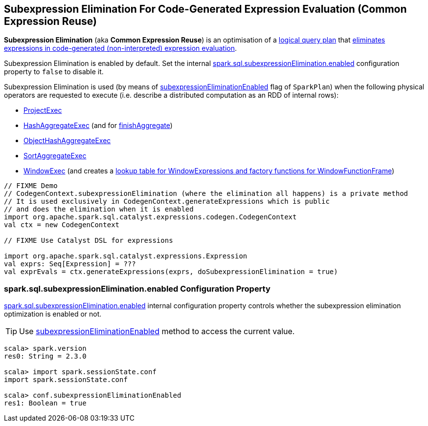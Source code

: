 == Subexpression Elimination For Code-Generated Expression Evaluation (Common Expression Reuse)

*Subexpression Elimination* (aka *Common Expression Reuse*) is an optimisation of a link:spark-sql-LogicalPlan.adoc[logical query plan] that link:spark-sql-CodegenContext.adoc#subexpressionElimination[eliminates expressions in code-generated (non-interpreted) expression evaluation].

Subexpression Elimination is enabled by default. Set the internal <<spark.sql.subexpressionElimination.enabled, spark.sql.subexpressionElimination.enabled>> configuration property to `false` to disable it.

Subexpression Elimination is used (by means of link:spark-sql-SparkPlan.adoc#subexpressionEliminationEnabled[subexpressionEliminationEnabled] flag of `SparkPlan`) when the following physical operators are requested to execute (i.e. describe a distributed computation as an RDD of internal rows):

* link:spark-sql-SparkPlan-ProjectExec.adoc#doExecute[ProjectExec]

* link:spark-sql-SparkPlan-HashAggregateExec.adoc#doExecute[HashAggregateExec] (and for link:spark-sql-SparkPlan-HashAggregateExec.adoc#finishAggregate[finishAggregate])

* link:spark-sql-SparkPlan-ObjectHashAggregateExec.adoc#doExecute[ObjectHashAggregateExec]

* link:spark-sql-SparkPlan-SortAggregateExec.adoc#doExecute[SortAggregateExec]

* link:spark-sql-SparkPlan-WindowExec.adoc#doExecute[WindowExec] (and creates a link:spark-sql-SparkPlan-WindowExec.adoc#windowFrameExpressionFactoryPairs[lookup table for WindowExpressions and factory functions for WindowFunctionFrame])

[source, scala]
----
// FIXME Demo
// CodegenContext.subexpressionElimination (where the elimination all happens) is a private method
// It is used exclusively in CodegenContext.generateExpressions which is public
// and does the elimination when it is enabled
import org.apache.spark.sql.catalyst.expressions.codegen.CodegenContext
val ctx = new CodegenContext

// FIXME Use Catalyst DSL for expressions

import org.apache.spark.sql.catalyst.expressions.Expression
val exprs: Seq[Expression] = ???
val exprEvals = ctx.generateExpressions(exprs, doSubexpressionElimination = true)
----

=== [[spark.sql.subexpressionElimination.enabled]] spark.sql.subexpressionElimination.enabled Configuration Property

link:spark-sql-properties.adoc#spark.sql.subexpressionElimination.enabled[spark.sql.subexpressionElimination.enabled] internal configuration property controls whether the subexpression elimination optimization is enabled or not.

TIP: Use link:spark-sql-SQLConf.adoc#subexpressionEliminationEnabled[subexpressionEliminationEnabled] method to access the current value.

[source, scala]
----
scala> spark.version
res0: String = 2.3.0

scala> import spark.sessionState.conf
import spark.sessionState.conf

scala> conf.subexpressionEliminationEnabled
res1: Boolean = true
----
